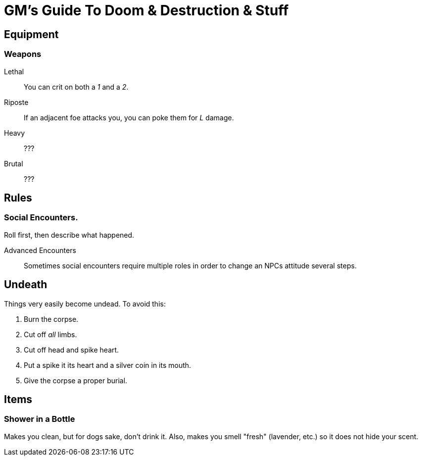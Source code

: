 = GM's Guide To Doom & Destruction & Stuff

== Equipment

=== Weapons

Lethal:: You can crit on both a __1__ and a __2__.
Riposte:: If an adjacent foe attacks you, you can poke them for __L__ damage.
Heavy:: ???
Brutal:: ???

== Rules

=== Social Encounters.
Roll first, then describe what happened.

Advanced Encounters::
Sometimes social encounters require multiple roles
in order to change an NPCs attitude several steps.



== Undeath
Things very easily become undead. To avoid this:

a. Burn the corpse.
b. Cut off _all_ limbs.
c. Cut off head and spike heart.
d. Put a spike it its heart and a silver coin in its mouth.
e. Give the corpse a proper burial.

== Items

=== Shower in a Bottle
Makes you clean, but for dogs sake, don't drink it.
Also, makes you smell "fresh" (lavender, etc.) so it does not hide your scent.

